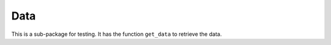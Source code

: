 Data
====
This is a sub-package for testing. It has the function ``get_data`` to retrieve the data.

.. ipython:: python

    from moldrug.data import get_data
    import json
    print(json.dumps(get_data('x0161'), indent = 3))
    print(json.dumps(get_data('6lu7'), indent = 3))